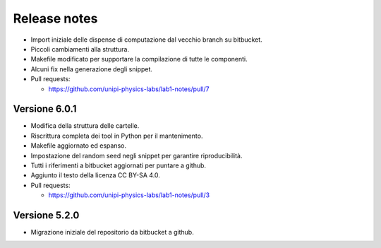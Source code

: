 .. _relrelease_notes:

Release notes
=============


* Import iniziale delle dispense di computazione dal vecchio branch su bitbucket.
* Piccoli cambiamenti alla struttura.
* Makefile modificato per supportare la compilazione di tutte le componenti.
* Alcuni fix nella generazione degli snippet.
* Pull requests:

  * https://github.com/unipi-physics-labs/lab1-notes/pull/7


Versione 6.0.1
--------------

* Modifica della struttura delle cartelle.
* Riscrittura completa dei tool in Python per il mantenimento.
* Makefile aggiornato ed espanso.
* Impostazione del random seed negli snippet per garantire riproducibilità.
* Tutti i riferimenti a bitbucket aggiornati per puntare a github.
* Aggiunto il testo della licenza CC BY-SA 4.0.
* Pull requests:

  * https://github.com/unipi-physics-labs/lab1-notes/pull/3


Versione 5.2.0
--------------

* Migrazione iniziale del repositorio da bitbucket a github.
